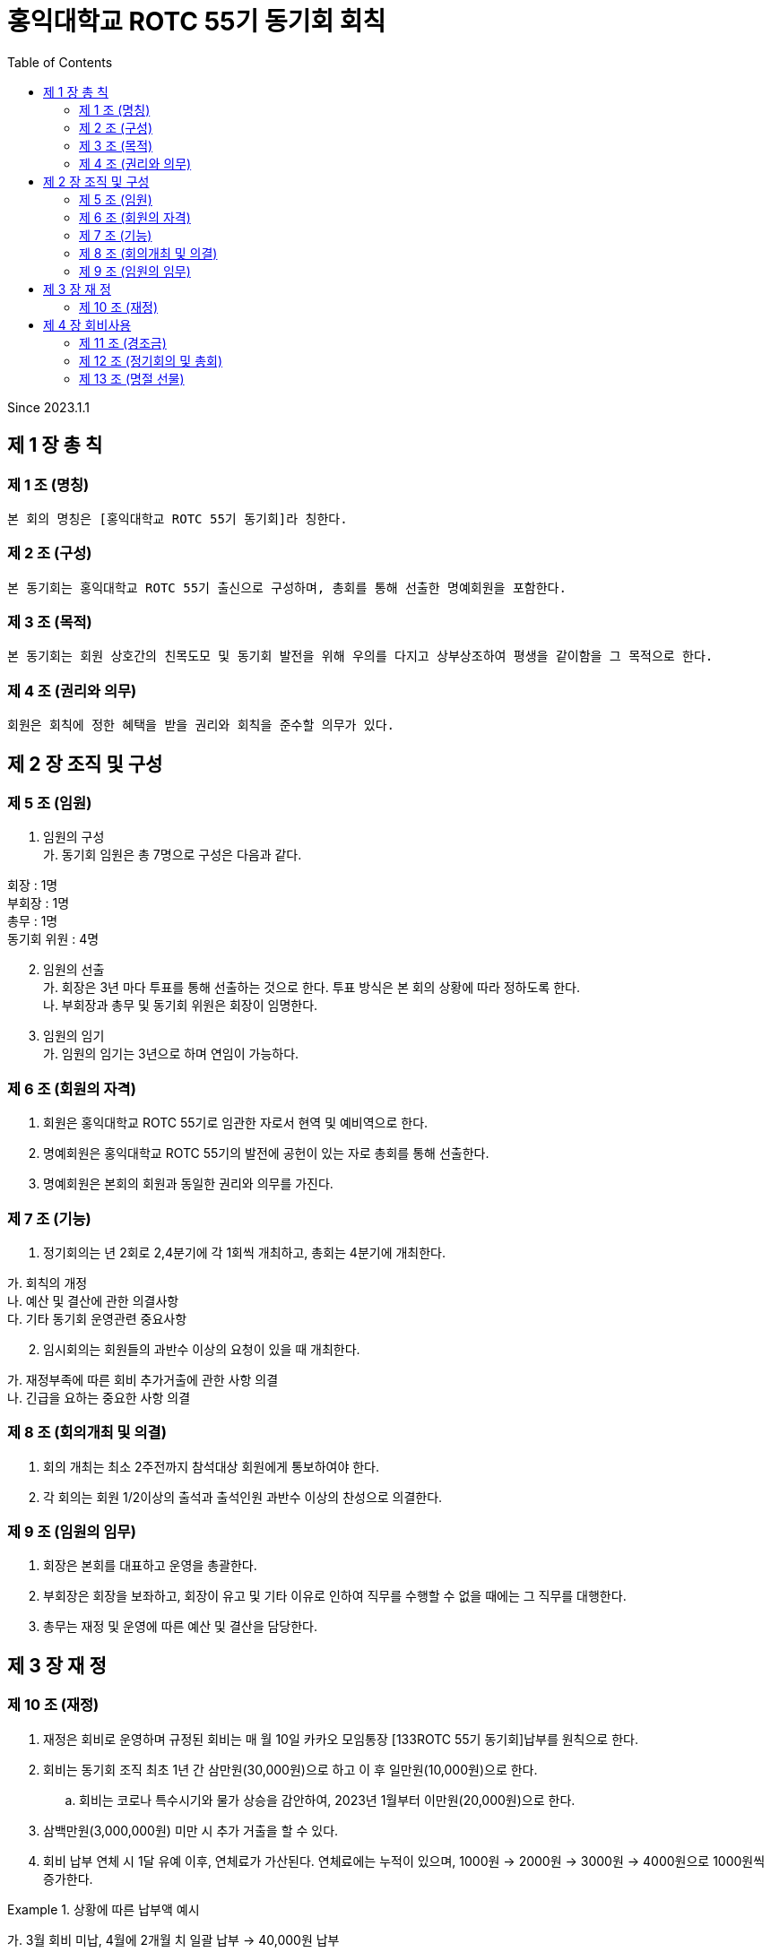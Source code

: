 = 홍익대학교 ROTC 55기 동기회 회칙
:reproducible:
:listing-caption: Source
:source-highlighter: rouge
:toc:
:hardbreaks:

Since 2023.1.1

== 제 1 장 총 칙

=== 제 1 조 (명칭)

....
본 회의 명칭은 [홍익대학교 ROTC 55기 동기회]라 칭한다.
....

=== 제 2 조 (구성)

....
본 동기회는 홍익대학교 ROTC 55기 출신으로 구성하며, 총회를 통해 선출한 명예회원을 포함한다.
....

=== 제 3 조 (목적)

....
본 동기회는 회원 상호간의 친목도모 및 동기회 발전을 위해 우의를 다지고 상부상조하여 평생을 같이함을 그 목적으로 한다.
....

=== 제 4 조 (권리와 의무)

....
회원은 회칙에 정한 혜택을 받을 권리와 회칙을 준수할 의무가 있다.
....

== 제 2 장 조직 및 구성

=== 제 5 조 (임원)

[arabic]
. 임원의 구성 
가. 동기회 임원은 총 7명으로 구성은 다음과 같다. 
====
회장 : 1명 
부회장 : 1명 
총무 : 1명 
동기회 위원 : 4명
====
[arabic,start=2]
. 임원의 선출 
가. 회장은 3년 마다 투표를 통해 선출하는 것으로 한다. 투표 방식은 본 회의 상황에 따라 정하도록 한다.
나. 부회장과 총무 및 동기회 위원은 회장이 임명한다.
. 임원의 임기 
가. 임원의 임기는 3년으로 하며 연임이 가능하다.

=== 제 6 조 (회원의 자격)

[arabic]
. 회원은 홍익대학교 ROTC 55기로 임관한 자로서 현역 및 예비역으로 한다.
. 명예회원은 홍익대학교 ROTC 55기의 발전에 공헌이 있는 자로 총회를 통해 선출한다.
. 명예회원은 본회의 회원과 동일한 권리와 의무를 가진다.

=== 제 7 조 (기능)


. 정기회의는 년 2회로 2,4분기에 각 1회씩 개최하고, 총회는 4분기에 개최한다.
====
가. 회칙의 개정 
나. 예산 및 결산에 관한 의결사항 
다. 기타 동기회 운영관련 중요사항
====

[arabic, start=2]
. 임시회의는 회원들의 과반수 이상의 요청이 있을 때 개최한다. 
====
가. 재정부족에 따른 회비 추가거출에 관한 사항 의결 
나. 긴급을 요하는 중요한 사항 의결
====

=== 제 8 조 (회의개최 및 의결)

[arabic]
. 회의 개최는 최소 2주전까지 참석대상 회원에게 통보하여야 한다.
. 각 회의는 회원 1/2이상의 출석과 출석인원 과반수 이상의 찬성으로 의결한다.

=== 제 9 조 (임원의 임무)

[arabic]
. 회장은 본회를 대표하고 운영을 총괄한다.
. 부회장은 회장을 보좌하고, 회장이 유고 및 기타 이유로 인하여 직무를 수행할 수 없을 때에는 그 직무를 대행한다.
. 총무는 재정 및 운영에 따른 예산 및 결산을 담당한다.

== 제 3 장 재 정

=== 제 10 조 (재정)


. 재정은 회비로 운영하며 규정된 회비는 매 월 10일 카카오 모임통장 [133ROTC 55기 동기회]납부를 원칙으로 한다.

. 회비는 동기회 조직 최초 1년 간 삼만원(30,000원)으로 하고 이 후 일만원(10,000원)으로 한다. 

.. 회비는 코로나 특수시기와 물가 상승을 감안하여, 2023년 1월부터 이만원(20,000원)으로 한다.

. 삼백만원(3,000,000원) 미만 시 추가 거출을 할 수 있다.

. 회비 납부 연체 시 1달 유예 이후, 연체료가 가산된다. 연체료에는 누적이 있으며, 1000원 -> 2000원 -> 3000원 -> 4000원으로 1000원씩 증가한다.

.상황에 따른 납부액 예시
====
가. 3월 회비 미납, 4월에 2개월 치 일괄 납부 -> 40,000원 납부

나. 3,4월 회비 미납, 5월에 3개월 치 일괄 납부 -> 61,000원 납부

다. 3,4,5월 회비 미납, 6월에 4개월 치 일괄 납부 -> 83,000원 납부

라. 1,2,3,4월 회비 미납, 5월에 5개월 치 일괄 납부 -> 106,000원 납부

====

== 제 4 장 회비사용

=== 제 11 조 (경조금)

....
본 동기회는 회원 및 회원 상호간의 상부상조를 위하여 아래와 같이 경조금을 지급한다.
....

[options="header"]
|==============================
|    | 지급        | 구분          
| 결혼 | 화환 및 30만원 | 초혼에 한함      
| 사망 | 근조화환 및 30만원 | 본인 및 배우자, 부모
|==============================


=== 제 12 조 (정기회의 및 총회)

....
회비 사용 기준(아래 사항에 대해 모두 충족해야 한다.)
....

====
가. 모임 일자 최소 30일 전 공지한다. 
나. 모임 인원 10명 이상이여야 한다.
====

=== 제 13 조 (명절 선물)

[arabic]
. 명절 선물(설날-구정)
====
* 가. 동기회의 우의를 다지기 위함과 주기적인 친목도모를 목적으로 한다. 
* 나. 아래 사항에 대해 모두 충족한 사람들 중 무작위로 3명을 선출하여 증정한다.
** (1) 7월~12월(6개월)간 회비 납부에 이상 없이(연체납부 포함) 완납을 한 자.
* 다. 50,000원 상당의 선물(택배비 별도)로 한다.
====

[arabic, start=2]
. 명절 선물(추석)
====
* 가. 동기회의 우의를 다지기 위함과 주기적인 친목도모를 목적으로 한다.
* 나. 아래 사항에 대해 모두 충족한 사람들 중 무작위로 3명을 선출하여 증정한다. 
** (1) 1월~6월(6개월)간 회비 납부에 이상 없이(연체납부 포함) 완납을 한 자.
** (2) 연말 모임에 타당한 사유로 불참한 자. 
* 다. 50,000원 상당의 선물(택배비 별도)로 한다.
====